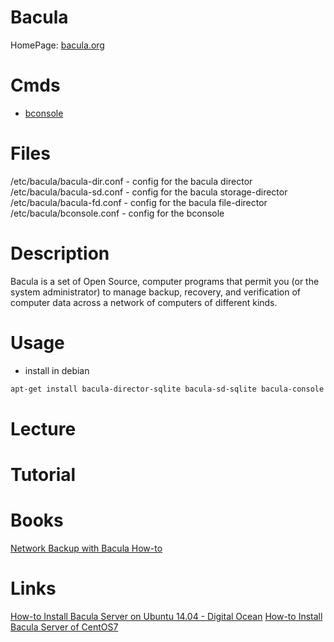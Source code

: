 #+TAGS: backup bacula bakup


* Bacula
HomePage: [[http://blog.bacula.org/][bacula.org]]

* Cmds
- [[file://home/crito/org/tech/cmds/bconsole.org][bconsole]]


* Files
/etc/bacula/bacula-dir.conf - config for the bacula director
/etc/bacula/bacula-sd.conf  - config for the bacula storage-director
/etc/bacula/bacula-fd.conf  - config for the bacula file-director
/etc/bacula/bconsole.conf   - config for the bconsole

* Description
Bacula is a set of Open Source, computer programs that permit you (or the system administrator) to manage backup, recovery, and verification of computer data across a network of computers of different kinds.

* Usage
- install in debian
#+BEGIN_SRC sh
apt-get install bacula-director-sqlite bacula-sd-sqlite bacula-console
#+END_SRC

* Lecture
* Tutorial
* Books
[[file://home/crito/Documents/SysAdmin/Storage/Network_Backup_with_Bacula_How-to.pdf][Network Backup with Bacula How-to]]

* Links
[[https://www.digitalocean.com/community/tutorials/how-to-install-bacula-server-on-ubuntu-14-04][How-to Install Bacula Server on Ubuntu 14.04 - Digital Ocean]]
[[https://www.digitalocean.com/community/tutorials/how-to-install-bacula-server-on-centos-7][How-to Install Bacula Server of CentOS7]]

